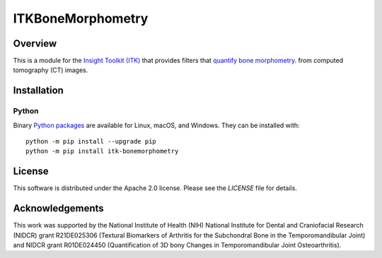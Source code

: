 ITKBoneMorphometry
==================


.. image:: https://circleci.com/gh/InsightSoftwareConsortium/ITKBoneMorphometry.svg?style=shield
    :target: https://circleci.com/gh/InsightSoftwareConsortium/ITKBoneMorphometry

.. image:: https://travis-ci.org/InsightSoftwareConsortium/ITKBoneMorphometry.svg?branch=master
    :target: https://travis-ci.org/InsightSoftwareConsortium/ITKBoneMorphometry

.. image:: https://img.shields.io/appveyor/ci/jbvimort/ITKBoneMorphometry.svg
    :target: https://ci.appveyor.com/project/jbvimort/ITKBoneMorphometry

Overview
--------

This is a module for the `Insight Toolkit (ITK) <http://itk.org>`_ that
provides filters that `quantify bone morphometry
<http://www.b-cube.ch/index.php?option=com_content&view=article&id=22&Itemid=20>`_.
from computed tomography (CT) images.

Installation
------------

Python
^^^^^^

Binary `Python packages <https://pypi.python.org/pypi/itk-bonemorphometry>`_
are available for Linux, macOS, and Windows. They can be installed with::

  python -m pip install --upgrade pip
  python -m pip install itk-bonemorphometry


License
-------

This software is distributed under the Apache 2.0 license. Please see
the *LICENSE* file for details.

Acknowledgements
----------------

This work was supported by the National Institute of Health (NIH) National
Institute for Dental and Craniofacial Research (NIDCR) grant R21DE025306
(Textural Biomarkers of Arthritis for the Subchondral Bone in the
Temporomandibular Joint) and NIDCR grant R01DE024450 (Quantification of 3D
bony Changes in Temporomandibular Joint Osteoarthritis).
